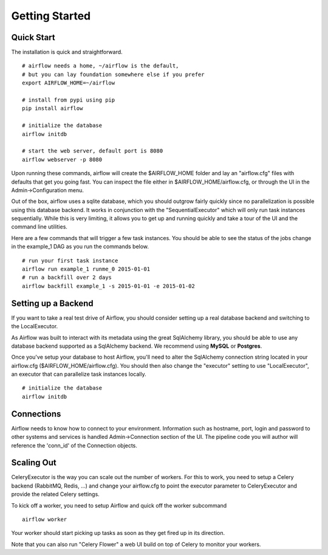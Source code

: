
Getting Started
------------

Quick Start
'''''''''''
The installation is quick and straightforward. 

::

    # airflow needs a home, ~/airflow is the default, 
    # but you can lay foundation somewhere else if you prefer
    export AIRFLOW_HOME=~/airflow

    # install from pypi using pip
    pip install airflow

    # initialize the database
    airflow initdb

    # start the web server, default port is 8080
    airflow webserver -p 8080

Upon running these commands, airflow will create the $AIRFLOW_HOME folder and
lay an "airflow.cfg" files with defaults that get you going fast. You can
inspect the file either in $AIRFLOW_HOME/airflow.cfg, or through the UI in 
the Admin->Configuration menu.

Out of the box, airflow uses a sqlite database, which you should outgrow 
fairly quickly since no parallelization is possible using this database
backend. It works in conjunction with the "SequentialExecutor" which will 
only run task instances sequentially. While this is very limiting, it allows
you to get up and running quickly and take a tour of the UI and the 
command line utilities.

Here are a few commands that will trigger a few task instances. You should
be able to see the status of the jobs change in the example_1 DAG as you 
run the commands below.

::

    # run your first task instance
    airflow run example_1 runme_0 2015-01-01
    # run a backfill over 2 days
    airflow backfill example_1 -s 2015-01-01 -e 2015-01-02


Setting up a Backend
''''''''''''''''''''
If you want to take a real test drive of Airflow, you should consider 
setting up a real database backend and switching to the LocalExecutor.

As Airflow was built to interact with its metadata using the great SqlAlchemy
library, you should be able to use any database backend supported as a
SqlAlchemy backend. We recommend using **MySQL** or **Postgres**.

Once you've setup your database to host Airflow, you'll need to alter the
SqlAlchemy connection string located in your airflow.cfg 
($AIRFLOW_HOME/airflow.cfg). You should then also change the "executor" 
setting to use "LocalExecutor", an executor that can parallelize task
instances locally.

::

    # initialize the database
    airflow initdb

Connections
'''''''''''
Airflow needs to know how to connect to your environment. Information 
such as hostname, port, login and password to other systems and services is
handled Admin->Connection section of the UI. The pipeline code you will 
author will reference the 'conn_id' of the Connection objects.

.. image:: img/connections.png


Scaling Out
'''''''''''
CeleryExecutor is the way you can scale out the number of workers. For this
to work, you need to setup a Celery backend (RabbitMQ, Redis, ...) and
change your airflow.cfg to point the executor parameter to 
CeleryExecutor and provide the related Celery settings.

To kick off a worker, you need to setup Airflow and quick off the worker 
subcommand

::

    airflow worker

Your worker should start picking up tasks as soon as they get fired up in
its direction.

Note that you can also run "Celery Flower" a web UI build on top of Celery
to monitor your workers.
